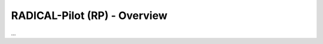 
.. _chapter_overview:

*****************************
RADICAL-Pilot (RP) - Overview
*****************************

...

